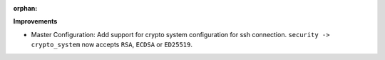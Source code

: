 :orphan:

**Improvements**

-  Master Configuration: Add support for crypto system configuration for ssh connection. ``security -> crypto_system`` now accepts ``RSA``, ``ECDSA`` or ``ED25519``.